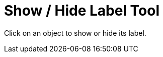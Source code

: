 = Show / Hide Label Tool
:page-en: tools/Show_Hide_Label
ifdef::env-github[:imagesdir: /en/modules/ROOT/assets/images]

Click on an object to show or hide its label.
